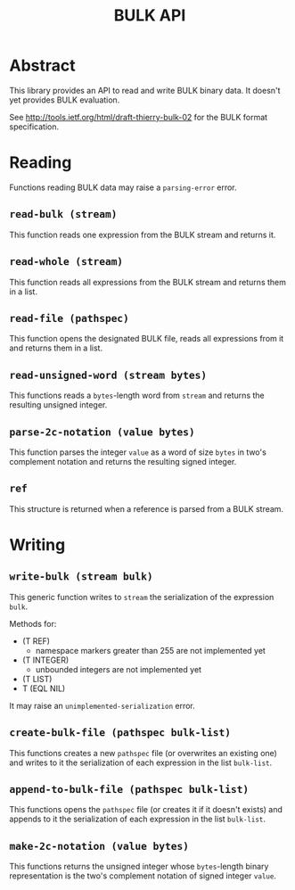 #+TITLE: BULK API
#+OPTIONS: num:nil

* Abstract
  This library provides an API to read and write BULK binary data. It
  doesn't yet provides BULK evaluation.

  See http://tools.ietf.org/html/draft-thierry-bulk-02 for the BULK
  format specification.

* Reading
  Functions reading BULK data may raise a =parsing-error= error.

** =read-bulk (stream)=
   This function reads one expression from the BULK stream and
   returns it.

** =read-whole (stream)=
   This function reads all expressions from the BULK stream and
   returns them in a list.

** =read-file (pathspec)=
   This function opens the designated BULK file, reads all expressions
   from it and returns them in a list.

** =read-unsigned-word (stream bytes)=
   This functions reads a =bytes=-length word from =stream= and
   returns the resulting unsigned integer.

** =parse-2c-notation (value bytes)=
   This function parses the integer =value= as a word of size =bytes=
   in two's complement notation and returns the resulting signed
   integer.

** =ref=
   This structure is returned when a reference is parsed from a BULK
   stream.

* Writing
** =write-bulk (stream bulk)=
   This generic function writes to =stream= the serialization of the
   expression =bulk=.

   Methods for:
   - (T REF)
     - namespace markers greater than 255 are not implemented yet
   - (T INTEGER)
     - unbounded integers are not implemented yet
   - (T LIST)
   - T (EQL NIL)

   It may raise an =unimplemented-serialization= error.

** =create-bulk-file (pathspec bulk-list)=
   This functions creates a new =pathspec= file (or overwrites an
   existing one) and writes to it the serialization of each
   expression in the list =bulk-list=.

** =append-to-bulk-file (pathspec bulk-list)=
   This functions opens the =pathspec= file (or creates it if it
   doesn't exists) and appends to it the serialization of each
   expression in the list =bulk-list=.

** =make-2c-notation (value bytes)=
   This functions returns the unsigned integer whose =bytes=-length
   binary representation is the two's complement notation of signed
   integer =value=.
